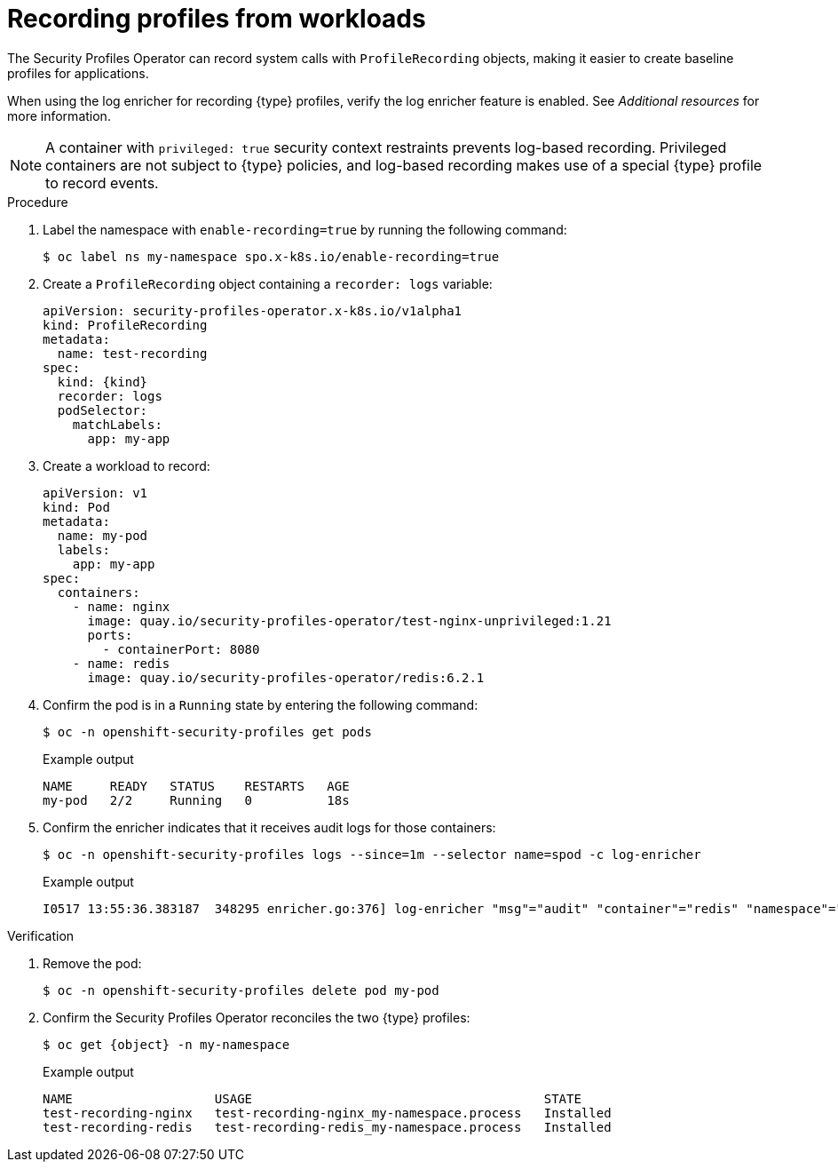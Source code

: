 // Module included in the following assemblies:
//
// * security/security_profiles_operator/spo-seccomp.adoc
// * security/security_profiles_operator/spo-selinux.adoc

ifeval::["{context}" == "spo-seccomp"]
:seccomp:
:type: seccomp
:kind: SeccompProfile
:object: seccompprofiles
endif::[]
ifeval::["{context}" == "spo-selinux"]
:selinux:
:type: SELinux
:kind: SelinuxProfile
:object: selinuxprofiles
endif::[]


:_content-type: PROCEDURE
[id="spo-recording-profiles_{context}"]
= Recording profiles from workloads

The Security Profiles Operator can record system calls with `ProfileRecording` objects, making it easier to create baseline profiles for applications.

When using the log enricher for recording {type} profiles, verify the log enricher feature is enabled. See _Additional resources_ for more information.

[NOTE]
====
A container with `privileged: true` security context restraints prevents log-based recording. Privileged containers are not subject to {type} policies, and log-based recording makes use of a special {type} profile to record events.
====

.Procedure

. Label the namespace with `enable-recording=true` by running the following command:
+
[source,terminal]
----
$ oc label ns my-namespace spo.x-k8s.io/enable-recording=true
----

. Create a `ProfileRecording` object containing a `recorder: logs` variable:
+
[source,yaml,subs="attributes+"]
----
apiVersion: security-profiles-operator.x-k8s.io/v1alpha1
kind: ProfileRecording
metadata:
  name: test-recording
spec:
  kind: {kind}
  recorder: logs
  podSelector:
    matchLabels:
      app: my-app
----

. Create a workload to record:
+
[source,yaml]
----
apiVersion: v1
kind: Pod
metadata:
  name: my-pod
  labels:
    app: my-app
spec:
  containers:
    - name: nginx
      image: quay.io/security-profiles-operator/test-nginx-unprivileged:1.21
      ports:
        - containerPort: 8080
    - name: redis
      image: quay.io/security-profiles-operator/redis:6.2.1
----

. Confirm the pod is in a `Running` state by entering the following command:
+
[source,terminal]
----
$ oc -n openshift-security-profiles get pods
----
+
.Example output
[source,terminal]
----
NAME     READY   STATUS    RESTARTS   AGE
my-pod   2/2     Running   0          18s
----

. Confirm the enricher indicates that it receives audit logs for those containers:
+
[source,terminal]
----
$ oc -n openshift-security-profiles logs --since=1m --selector name=spod -c log-enricher
----
+
.Example output
[source,terminal,subs="attributes+"]
----
I0517 13:55:36.383187  348295 enricher.go:376] log-enricher "msg"="audit" "container"="redis" "namespace"="my-namespace" "node"="ip-10-0-189-53.us-east-2.compute.internal" "perm"="name_bind" "pod"="my-pod" "profile"="test-recording_redis_6kmrb_1684331729" "scontext"="system_u:system_r:selinuxrecording.process:s0:c4,c27" "tclass"="tcp_socket" "tcontext"="system_u:object_r:redis_port_t:s0" "timestamp"="1684331735.105:273965" "type"="{type}"
----

.Verification

. Remove the pod:
+
[source,terminal]
----
$ oc -n openshift-security-profiles delete pod my-pod
----

. Confirm the Security Profiles Operator reconciles the two {type} profiles:
+
[source,terminal,subs="attributes+"]
----
$ oc get {object} -n my-namespace
----
+
.Example output
[source,terminal]
----
NAME                   USAGE                                       STATE
test-recording-nginx   test-recording-nginx_my-namespace.process   Installed
test-recording-redis   test-recording-redis_my-namespace.process   Installed
----

ifeval::["{context}" == "spo-seccomp"]
:!seccomp:
:!type:
:!kind:
:!object:
endif::[]
ifeval::["{context}" == "spo-selinux"]
:!selinux:
:!type:
:!kind:
:!object:
endif::[]